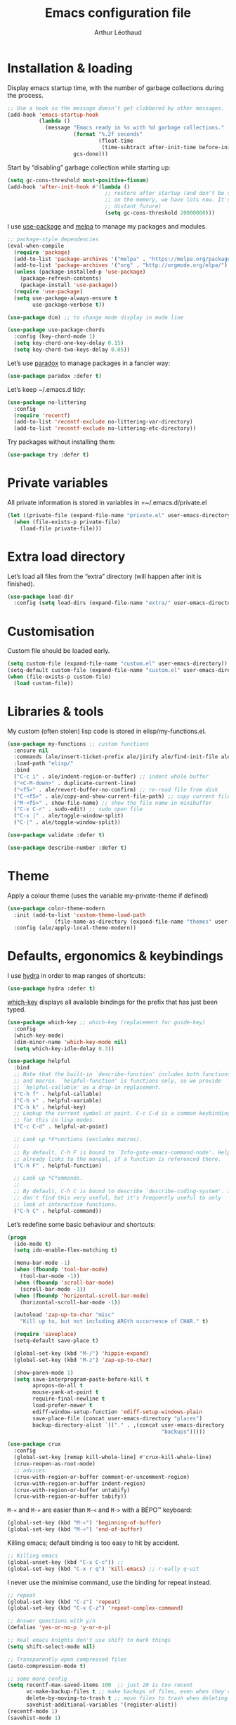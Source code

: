 #+TITLE: Emacs configuration file
#+AUTHOR: Arthur Léothaud
#+EMAIL: arthur@leothaud.eu

#+STARTUP: showall

#+EXPORT_SELECT_TAGS: export
#+EXPORT_EXCLUDE_TAGS: noexport

#+LANGUAGE: en

#+LINK_HOME: http://leothaud.eu
#+HTML_HEAD: <link rel=stylesheet type=text/css href=org.css />

* Installation & loading

  Display emacs startup time, with the number of garbage collections during the process.
  #+BEGIN_SRC emacs-lisp
    ;; Use a hook so the message doesn't get clobbered by other messages.
    (add-hook 'emacs-startup-hook
              (lambda ()
                (message "Emacs ready in %s with %d garbage collections."
                         (format "%.2f seconds"
                                 (float-time
                                  (time-subtract after-init-time before-init-time)))
                         gcs-done)))
  #+END_SRC

  Start by “disabling” garbage collection while starting up:
  #+BEGIN_SRC emacs-lisp
    (setq gc-cons-threshold most-positive-fixnum)
    (add-hook 'after-init-hook #'(lambda ()
                                   ;; restore after startup (and don't be so stingy
                                   ;; on the memory, we have lots now. It's the
                                   ;; distant future)
                                   (setq gc-cons-threshold 20000000)))
  #+END_SRC

  I use [[https://github.com/jwiegley/use-package][use-package]] and [[https://melpa.org/][melpa]] to manage my packages and modules.
  #+BEGIN_SRC emacs-lisp
    ;; package-style dependencies
    (eval-when-compile
      (require 'package)
      (add-to-list 'package-archives '("melpa" . "https://melpa.org/packages/") t)
      (add-to-list 'package-archives '("org" . "http://orgmode.org/elpa/") t)
      (unless (package-installed-p 'use-package)
        (package-refresh-contents)
        (package-install 'use-package))
      (require 'use-package)
      (setq use-package-always-ensure t
            use-package-verbose t))

    (use-package dim) ;; to change mode display in mode line

    (use-package use-package-chords
      :config (key-chord-mode 1)
      (setq key-chord-one-key-delay 0.15)
      (setq key-chord-two-keys-delay 0.05))
  #+END_SRC

  Let’s use [[https://github.com/Malabarba/paradox][paradox]] to manage packages in a fancier way:
  #+BEGIN_SRC emacs-lisp
    (use-package paradox :defer t)
  #+END_SRC

  Let’s keep ~/.emacs.d tidy:
  #+BEGIN_SRC emacs-lisp
    (use-package no-littering
      :config
      (require 'recentf)
      (add-to-list 'recentf-exclude no-littering-var-directory)
      (add-to-list 'recentf-exclude no-littering-etc-directory))
  #+END_SRC

  Try packages without installing them:
  #+BEGIN_SRC emacs-lisp
    (use-package try :defer t)
  #+END_SRC

* Private variables
  All private information is stored in variables in =~/.emacs.d/private.el
  #+BEGIN_SRC emacs-lisp
    (let ((private-file (expand-file-name "private.el" user-emacs-directory)))
      (when (file-exists-p private-file)
        (load-file private-file)))
  #+END_SRC

* Extra load directory
  Let’s load all files from the “extra” directory (will happen after init is finished).
  #+BEGIN_SRC emacs-lisp
    (use-package load-dir
      :config (setq load-dirs (expand-file-name "extra/" user-emacs-directory)))
  #+END_SRC

* Customisation
  Custom file should be loaded early.
  #+BEGIN_SRC emacs-lisp
    (setq custom-file (expand-file-name "custom.el" user-emacs-directory))
    (setq-default custom-file (expand-file-name "custom.el" user-emacs-directory))
    (when (file-exists-p custom-file)
      (load custom-file))
  #+END_SRC

* Libraries & tools
  My custom (often stolen) lisp code is stored in elisp/my-functions.el.
  #+BEGIN_SRC emacs-lisp
    (use-package my-functions ;; custom functions
      :ensure nil
      :commands (ale/insert-ticket-prefix ale/jirify ale/find-init-file ale/open-project ale/apply-local-theme-modern)
      :load-path "elisp/"
      :bind
      ("C-c i" . ale/indent-region-or-buffer) ;; indent whole buffer
      ("<C-M-down>" . duplicate-current-line)
      ("<f5>" . ale/revert-buffer-no-confirm) ;; re-read file from disk
      ("C-<f5>" . ale/copy-and-show-current-file-path) ;; copy current file path
      ("M-<f5>" . show-file-name) ;; show the file name in minibuffer
      ("C-x C-r" . sudo-edit) ;; sudo open file
      ("C-x |" . ale/toggle-window-split)
      ("C-|" . ale/toggle-window-split))

    (use-package validate :defer t)

    (use-package describe-number :defer t)
  #+END_SRC

* Theme
  Apply a colour theme (uses the variable my-private-theme if defined)
  #+BEGIN_SRC emacs-lisp
    (use-package color-theme-modern
      :init (add-to-list 'custom-theme-load-path
                   (file-name-as-directory (expand-file-name "themes" user-emacs-directory)))
      :config (ale/apply-local-theme-modern))
  #+END_SRC

* Defaults, ergonomics & keybindings
  I use [[https://github.com/abo-abo/hydra][hydra]] in order to map ranges of shortcuts:
  #+BEGIN_SRC emacs-lisp
    (use-package hydra :defer t)
  #+END_SRC

  [[https://github.com/justbur/emacs-which-key][which-key]] displays all available bindings for the prefix that has just been typed.
  #+BEGIN_SRC emacs-lisp
    (use-package which-key ;; which-key (replacement for guide-key)
      :config
      (which-key-mode)
      (dim-minor-name 'which-key-mode nil)
      (setq which-key-idle-delay 0.3))
  #+END_SRC

  #+BEGIN_SRC emacs-lisp
    (use-package helpful
      :bind
      ;; Note that the built-in `describe-function' includes both functions
      ;; and macros. `helpful-function' is functions only, so we provide
      ;; `helpful-callable' as a drop-in replacement.
      ("C-h f" . helpful-callable)
      ("C-h v" . helpful-variable)
      ("C-h k" . helpful-key)
      ;; Lookup the current symbol at point. C-c C-d is a common keybinding
      ;; for this in lisp modes.
      ("C-c C-d" . helpful-at-point)

      ;; Look up *F*unctions (excludes macros).
      ;;
      ;; By default, C-h F is bound to `Info-goto-emacs-command-node'. Helpful
      ;; already links to the manual, if a function is referenced there.
      ("C-h F" . helpful-function)

      ;; Look up *C*ommands.
      ;;
      ;; By default, C-h C is bound to describe `describe-coding-system'. I
      ;; don't find this very useful, but it's frequently useful to only
      ;; look at interactive functions.
      ("C-h C" . helpful-command))
  #+END_SRC

  Let’s redefine some basic behaviour and shortcuts:
  #+BEGIN_SRC emacs-lisp
    (progn
      (ido-mode t)
      (setq ido-enable-flex-matching t)

      (menu-bar-mode -1)
      (when (fboundp 'tool-bar-mode)
        (tool-bar-mode -1))
      (when (fboundp 'scroll-bar-mode)
        (scroll-bar-mode -1))
      (when (fboundp 'horizontal-scroll-bar-mode)
        (horizontal-scroll-bar-mode -1))

      (autoload 'zap-up-to-char "misc"
        "Kill up to, but not including ARGth occurrence of CHAR." t)

      (require 'saveplace)
      (setq-default save-place t)

      (global-set-key (kbd "M-/") 'hippie-expand)
      (global-set-key (kbd "M-z") 'zap-up-to-char)

      (show-paren-mode 1)
      (setq save-interprogram-paste-before-kill t
            apropos-do-all t
            mouse-yank-at-point t
            require-final-newline t
            load-prefer-newer t
            ediff-window-setup-function 'ediff-setup-windows-plain
            save-place-file (concat user-emacs-directory "places")
            backup-directory-alist `(("." . ,(concat user-emacs-directory
                                                     "backups")))))
  #+END_SRC

  #+BEGIN_SRC emacs-lisp
    (use-package crux
      :config
      (global-set-key [remap kill-whole-line] #'crux-kill-whole-line)
      (crux-reopen-as-root-mode)
      ;; advices
      (crux-with-region-or-buffer comment-or-uncomment-region)
      (crux-with-region-or-buffer indent-region)
      (crux-with-region-or-buffer untabify)
      (crux-with-region-or-buffer tabify))
  #+END_SRC

  ~M-«~ and ~M-»~ are easier than ~M-<~ and ~M->~ with a BÉPO™ keyboard:
  #+BEGIN_SRC emacs-lisp
    (global-set-key (kbd "M-«") 'beginning-of-buffer)
    (global-set-key (kbd "M-»") 'end-of-buffer)
  #+END_SRC

  Killing emacs; default binding is too easy to hit by accident.
  #+BEGIN_SRC emacs-lisp
    ;; Killing emacs
    (global-unset-key (kbd "C-x C-c")) ;;
    (global-set-key (kbd "C-x r q") 'kill-emacs) ;; r·eally q·uit
  #+END_SRC

  I never use the minimise command, use the binding for repeat instead.
  #+BEGIN_SRC emacs-lisp
    ;; repeat
    (global-set-key (kbd "C-z") 'repeat)
    (global-set-key (kbd "C-x C-z") 'repeat-complex-command)

    ;; Answer questions with y/n
    (defalias 'yes-or-no-p 'y-or-n-p)

    ;; Real emacs knights don't use shift to mark things
    (setq shift-select-mode nil)

    ;; Transparently open compressed files
    (auto-compression-mode t)

    ;; some more config
    (setq recentf-max-saved-items 100  ;; just 20 is too recent
          vc-make-backup-files t ;; make backups of files, even when they're in version control
          delete-by-moving-to-trash t ;; move files to trash when deleting
          savehist-additional-variables '(register-alist))
    (recentf-mode 1)
    (savehist-mode 1)


    ;; UTF-8 everywhere
    (prefer-coding-system       'utf-8)
    (set-default-coding-systems 'utf-8)
    (set-terminal-coding-system 'utf-8)
    (set-keyboard-coding-system 'utf-8)
    (setq default-buffer-file-coding-system 'utf-8)

    ;; Lines should be 80 characters wide, not 70
    (setq-default fill-column 80)

    ;; fill or unfill paragraph (M-q as a toggle)
    (defun endless/fill-or-unfill ()
      "Like `fill-paragraph', but unfill if used twice."
      (interactive)
      (let ((fill-column
             (if (eq last-command 'endless/fill-or-unfill)
                 (progn (setq this-command nil)
                        (point-max))
               fill-column)))
        (call-interactively #'fill-paragraph)))
    (global-set-key [remap fill-paragraph]
                    #'endless/fill-or-unfill)

    (setq global-mark-ring-max 128
          mark-ring-max 128
          kill-ring-max 128)

    ;; use count-words instead of count-words-region as it works on buffer
    ;; if no region is selected
    (global-set-key (kbd "M-=") 'count-words)

    ;; enable commands disabled by default
    (put 'downcase-region 'disabled nil)
    (put 'upcase-region 'disabled nil)
    (put 'narrow-to-region 'disabled nil)
    (put 'narrow-to-page 'disabled nil)
    (put 'set-goal-column 'disabled nil)
    (put 'scroll-left 'disabled nil)
  #+END_SRC

  Vim’s “dot” is a cool macro-like feature. I want that.
  #+BEGIN_SRC emacs-lisp
    (use-package dot-mode
      :chords (".." . dot-mode-execute)
      :config
      (dim-minor-name 'dot-mode nil)
      ;; default bindings I already use
      (unbind-key "C-." dot-mode-map)
      (unbind-key "C-c ." dot-mode-map)
      (global-dot-mode))
  #+END_SRC

  I use [[https://github.com/chrisdone/god-mode][god-mode]] to implement a pseudo-modal behaviour. The cursor becomes red when in god-mode to make it more visible.
  #+BEGIN_SRC emacs-lisp
    (use-package god-mode
      :init (setq god-local-mode nil)
      :bind
      (("C-c g" . toggle-god-mode)
       :map god-local-mode-map
       ("i" . toggle-god-mode)
       ("z" . repeat)
       ("." . repeat))
      :chords ("ii" . toggle-god-mode)
      :config
      (dim-minor-name 'god-local-mode (concat " " (icons-in-terminal 'linea_weather_cloud_lightning :weight "bold" :foreground "red")))
      (defun toggle-god-mode ()
        (interactive)
        (progn
          (god-mode-all)
          (my-update-cursor)))
      (setq god-mode-colors nil)
      (defun my-update-cursor ()
        "change cursor colour if god-mode is activated/deactivated effectively."
        (cond
         ((and god-local-mode (not god-mode-colors))
          (progn
            (set-cursor-color "red")
            (setq god-mode-colors t)))
         ((not god-local-mode)
          (progn
            (set-cursor-color "yellow")
            (setq god-mode-colors nil)))))

      (defadvice select-window (after update-cursor-color activate)
        (my-update-cursor))
      (add-to-list 'god-exempt-major-modes 'helm-major-mode)
      (add-to-list 'god-exempt-major-modes 'browse-kill-ring-mode)
      (add-to-list 'god-exempt-major-modes 'ibuffer-mode))
  #+END_SRC

* Appearance
** Decorations
*** Zoom
    I use [[https://github.com/purcell/default-text-scale][default-text-scale]] to zoom in and out the whole emacs frame.
    #+BEGIN_SRC emacs-lisp
      (use-package default-text-scale
        :bind
        ("C-+" . default-text-scale-increase)
        ("C-=" . default-text-scale-decrease))
    #+END_SRC

*** Highlight feedback
    Let’s have a visual feedback when performing cut/copy/paste operations.
    #+BEGIN_SRC emacs-lisp
      (use-package volatile-highlights
        :defer t
        :config (dim-minor-name 'volatile-highlights-mode nil))

      (use-package idle-highlight-mode :defer t)
    #+END_SRC

    Highlight current line in list buffers:
    #+BEGIN_SRC emacs-lisp
      (use-package highlight-line
        :ensure nil
        :config
        (global-hl-line-mode -1) ;; don’t highlight current line
        (highlight-line-mode 1) ;; except in “list” modes
        :load-path "elisp/")

      (use-package fancy-narrow
        :config
        (dim-minor-name 'fancy-narrow-mode nil)
        (fancy-narrow-mode t))

      (use-package highlight-indent-guides
        :config (setq highlight-indent-guides-method 'character)
        :hook (prog-mode . highlight-indent-guides-mode))
    #+END_SRC

*** More
    Let’s have an indicator in the mode-line for search results:
    #+BEGIN_SRC emacs-lisp
      (use-package anzu
        :config
        (dim-minor-name 'anzu-mode nil)
        (global-anzu-mode t)
        (setq-default anzu-cons-mode-line-p t))
    #+END_SRC

    More visual customisation…

*** Icons in terminal:
    #+BEGIN_SRC emacs-lisp
      (use-package font-lock+
        :ensure nil
        :load-path "elisp/")

      (use-package icons-in-terminal
        :ensure nil
        :load-path "~/.local/share/icons-in-terminal/")
      ;; (insert (icons-in-terminal 'oct_flame)) ; C-h f icons-in-terminal[RET] for more info
    #+END_SRC

    #+BEGIN_SRC emacs-lisp
      ;; colors, appearance
      (use-package iso-transl ;; some environments don’t handle dead keys
        :ensure nil)

      (global-font-lock-mode t) ;; enable syntax highlighting
      (blink-cursor-mode -1) ;; no blinking cursor
      (fringe-mode 0) ;; remove fringes on the sides

      ;; don’t display linum except while goto-line
      (global-set-key [remap goto-line] 'goto-line-with-feedback)

      (setq-default transient-mark-mode t ;; Show active region
                    truncate-lines t ;; Don't soft-break lines for me, please
                    truncate-string-ellipsis "…")

      (setq font-lock-maximum-decoration t ;; all possible colours
            inhibit-startup-screen t ;; No splash screen
            echo-keystrokes 0.1 ;; Show keystrokes in progress
            initial-scratch-message nil ;; No *scratch* message
            visible-bell nil ;; No flashing!
            line-number-mode t ;; Always display line and column numbers
            column-number-mode t)

    #+END_SRC

** Colours
   Colour parentheses according to nesting level:
   #+BEGIN_SRC emacs-lisp
     (use-package rainbow-delimiters
       :hook (prog-mode . rainbow-delimiters-mode))
   #+END_SRC

   In some specific modes, I like to have the syntax highlighting replaced by a colouring according to nesting level.
   #+BEGIN_SRC emacs-lisp
     (use-package rainbow-blocks
       :commands rainbow-blocks-mode)
   #+END_SRC

   When coding, colour codes and names should be displayed in this colour.
   #+BEGIN_SRC emacs-lisp
     (use-package rainbow-mode
       :config (dim-minor-name 'rainbow-mode nil)
       :hook (prog-mode . rainbow-mode))
   #+END_SRC
   Note: If I ever need to work seriously with colours: [[https://github.com/emacsfodder/kurecolor][kurecolor]]

* Dired
  #+BEGIN_SRC emacs-lisp
    (use-package dired
      :ensure nil
      :bind ("C-x C-j". dired-jump)
      :config
      (unbind-key "M-b" dired-mode-map)
      (put 'dired-find-alternate-file 'disabled nil)
      (setq dired-dwim-target t
            ;; dired human readable size format
            dired-listing-switches "-AlhF"
            auto-revert-verbose nil
            ;; always delete and copy recursively
            dired-recursive-deletes 'always
            dired-recursive-copies 'always))

    (use-package dired-narrow
      :bind (:map dired-mode-map ("/" . dired-narrow)))

    (use-package find-dired
      :config (setq find-ls-option '("-print0 | xargs -0 ls -ld" . "-ld")))

    (use-package dired-collapse
      :hook (dired-mode . (lambda () (dired-collapse-mode t))))

    (use-package dired-subtree
      :bind (:map dired-mode-map
                  ("U" . dired-subtree-up)
                  ("e" . dired-subtree-narrow)
                  ("i" . dired-subtree-toggle)
                  ("«" . dired-subtree-beginning)
                  ("»" . dired-subtree-end)))
  #+END_SRC

  Standard isearch by default:
  #+BEGIN_SRC emacs-lisp
    (use-package isearch
      :ensure nil
      :config
      (dim-minor-name 'isearch-mode (concat " " (icons-in-terminal 'linea_basic_magnifier :foreground "pink" :height 1.4))))

    (use-package isearch-dabbrev
      :bind (:map isearch-mode-map
                  ("<tab>" . isearch-dabbrev-expand)
                  ("M-/" . isearch-dabbrev-expand)))

    (use-package smartscan
      :bind
      ("M-n". smartscan-symbol-go-forward) ;; find next occurence of word at point
      ("M-p". smartscan-symbol-go-backward) ;; find previous occurence of word at point
      ("M-'". smartscan-symbol-replace)) ;; replace all occurences of word at point
  #+END_SRC

* Regular expressions
  #+BEGIN_SRC emacs-lisp
    ;; regexp-builder
    (use-package re-builder
      :defer t
      :config (setq reb-re-syntax 'string)) ;; syntax used in the re-buidler

    (use-package visual-regexp-steroids
      :bind
      (("M-s r" . vr/replace)
       ("M-s q" . vr/query-replace)
       ("C-M-%" . vr/query-replace)
       ;; if you use multiple-cursors, this is for you:
       ("M-s m" . vr/mc-mark)
       ;; to use visual-regexp-steroids's isearch instead of the built-in regexp isearch, also include the following lines:
       ("C-r" . isearch-backward)
       ("C-s" . isearch-forward)
       ("C-M-r" . vr/isearch-backward)
       ("C-M-s" . vr/isearch-forward))
      :config (require 'visual-regexp)) ;; TODO check if really necessary
  #+END_SRC
  Note: there seems to be a [[http://cpansearch.perl.org/src/YEWENBIN/Emacs-PDE-0.2.16/lisp/re-builder-x.el][re-builder supporting perl syntax]].

* Navigation
  I use [[https://github.com/abo-abo/ace-window][ace-window]] to quickly switch windows…
  #+BEGIN_SRC emacs-lisp
    (use-package ace-window
      :bind ("M-o" . ace-window))
  #+END_SRC

  … and avy to directly jump to a char.
  #+BEGIN_SRC emacs-lisp
    (use-package avy
      :chords ("àà" . avy-goto-char-timer)
      :bind
      ("M-à" . avy-goto-word-1) ;; quickly jump to word by pressing its first letter
      ("C-à" . avy-goto-char-timer)) ;; quickly jump to any char in word
  #+END_SRC

  More navigation commands:
  #+BEGIN_SRC emacs-lisp
    (global-set-key (kbd "C-S-p") 'up-arrow)
    (global-set-key (kbd "C-S-n") 'down-arrow)

    (use-package imenu-anywhere
      :bind ("C-c ." . helm-imenu-anywhere))

    (use-package dumb-jump
      :bind (:map prog-mode-map
                  ("C-." . dumb-jump-go)
                  ("C-," . dumb-jump-back)
                  ("C-;" . dumb-jump-quick-look)))

    (use-package minimap :disabled)

    ;; Allow scrolling with mouse wheel
    (when (display-graphic-p) (progn(mouse-wheel-mode t)
                                    (mouse-avoidance-mode 'none)))

    (use-package goto-last-change
      :bind
      ("C-x C-/" . goto-last-change)
      ("C-x /" . goto-last-change)
      :config (make-command-repeatable 'goto-last-change))
  #+END_SRC

* Indentation, tabs, spaces & folding
  I just heard of editorconfig, which sounds like a sensible way of dealing with formatting issues accross multiple IDEs/Projects/developers
  #+BEGIN_SRC emacs-lisp
    (use-package editorconfig :defer t)
  #+END_SRC

  #+BEGIN_SRC emacs-lisp
    (global-set-key (kbd "C-c w") 'delete-trailing-whitespace)

    (use-package aggressive-indent
      :hook (prog-mode . aggressive-indent-mode)
      :config (dim-minor-name 'aggressive-indent-mode (concat " " (icons-in-terminal 'linea_arrows_move_right))))

    ;;Indentation
    (setq-default tab-width 2
                  c-auto-newline t
                  c-basic-offset 2
                  c-block-comment-prefix ""
                  c-default-style "k&r"
                  indent-tabs-mode nil ;; <tab> inserts spaces, not tabs and spaces
                  sentence-end-double-space nil) ;; Sentences end with a single space

    ;; use tab to auto-comlete if indentation is right
    (setq tab-always-indent 'complete)

    (use-package shrink-whitespace
      :bind ("C-x C-o" . shrink-whitespace))

    (global-set-key (kbd "C-%") 'ale/toggle-selective-display)
  #+END_SRC

*** Folding
    I use origami for code folding:
    #+BEGIN_SRC emacs-lisp
      (use-package origami
        :bind (:map origami-mode-map
                    ("C-x x" . origami-toggle-all-nodes)
                    ("C-x y" . origami-show-only-node)
                    ("C-<tab>" . origami-recursively-toggle-node))
        :hook (prog-mode . origami-mode))
    #+END_SRC
    I also use “selective display” as a more generic folding method.


    #+BEGIN_SRC emacs-lisp
      (use-package vimish-fold
        :bind
        (:map vimish-fold-folded-keymap ("<tab>" . vimish-fold-unfold)
              :map vimish-fold-unfolded-keymap ("<tab>" . vimish-fold-refold))
        :config
        (setq-default vimish-fold-dir (expand-file-name ".vimish-fold/" user-emacs-directory))
        (vimish-fold-global-mode 1)
        (setq-default vimish-fold-header-width 79))

      (defhydra hydra-fold (:color pink)
        ("q" nil "quit" :column "Fold")
        ("f" vimish-fold "fold" :column "Do")
        ("k" vimish-fold-delete "kill")
        ("K" vimish-fold-delete-all "kill all")
        ("p" vimish-fold-previous-fold "previous" :column "Jump")
        ("n" vimish-fold-next-fold "next")
        ("<tab>" vimish-fold-toggle "current" :column "Toggle")
        ("a" vimish-fold-toggle-all "all"))
      (global-set-key (kbd "C-c <tab>") 'hydra-fold/body)
    #+END_SRC

* Completion & help
** Completion
   #+BEGIN_SRC emacs-lisp
     (use-package company
       :defer t
       :config
       (dim-minor-name 'company-mode nil)
       (dim-minor-name 'abbrev-mode " @")
       (global-company-mode) ;; enable company in all buffers
       (setq company-tooltip-limit 30
             company-show-numbers t
             company-dabbrev-downcase nil
             company-show-numbers t))

     (use-package browse-kill-ring
       :config
       (browse-kill-ring-default-keybindings)
       (setq browse-kill-ring-quit-action 'save-and-restore))

     ;; case-insensitive policy
     (setq completion-ignore-case t
           pcomplete-ignore-case t
           read-file-name-completion-ignore-case t
           read-buffer-completion-ignore-case t)
   #+END_SRC

** Undo
   #+BEGIN_SRC emacs-lisp
     (use-package undo-tree ;; powerfull undo/redo mode
       :bind (("C-M-/" . undo-tree-redo)
              ("C-c u" . hydra-undo-tree/undo-tree-undo))
       :config
       (dim-minor-name 'undo-tree-mode " ⇞")
       (global-undo-tree-mode)
       (setq undo-tree-visualizer-timestamps t
             undo-tree-visualizer-diff t
             undo-outer-limit 3000000)
       (defhydra hydra-undo-tree (:color teal)
         ;;
         ("u" undo-tree-visualize "visualize" :column "Undo")
         ("q" nil "quit")
         ;; navigate
         ("p" undo-tree-undo "undo" :color red :column "Navigate")
         ("n" undo-tree-redo "redo" :color red)
         ;; manage
         ("s" undo-tree-save-history "save" :column "Manage")
         ("l" undo-tree-load-history "load")))

   #+END_SRC

** Ivy, counsel, swiper
   Once in a while, I try to use {ivy|counsel|swiper} (only to go back to helm ^^).
   #+BEGIN_SRC emacs-lisp
     (use-package ivy
       :disabled
       :config
       (dim-minor-name 'ivy-mode nil)
       (ivy-mode nil)
       ;; add ‘recentf-mode’ and bookmarks to ‘ivy-switch-buffer’.
       (setq ivy-use-virtual-buffers t)
       ;; number of result lines to display
       (setq ivy-height 30)
       ;; does not count candidates
       (setq ivy-count-format "%d/%d ")
       ;; no regexp by default
       (setq ivy-initial-inputs-alist nil)
       ;; configure regexp engine.
       (setq ivy-re-builders-alist
             ;; allow input not in order
             '((t . ivy--regex-ignore-order))))

     (use-package counsel
       :disabled
       :bind ("M-s s" . counsel-grep-or-swiper))
   #+END_SRC

** Helm
*** Helm package
    #+BEGIN_SRC emacs-lisp
      (use-package helm
        :chords
        ("bf" . helm-for-files) ;; snappy helm instance
        ("éè" . my-do-ag-project-root-or-dir) ;; grep in current project or dir
        ("«»" . hydra-helm-config/body) ;; all (useful) helm commands in one hydra
        :bind
        (("M-x" . helm-M-x) ;; superior to M-x
         ("C-x M-x" . execute-extended-command)
         ("C-c h" . hydra-helm-config/body)
         ("C-h a" . helm-apropos)
         :map helm-map
         ("M-«" . helm-beginning-of-buffer)
         ("M-»" . helm-end-of-buffer)
         :map shell-mode-map
         ("C-c C-l" . helm-comint-input-ring)
         :map minibuffer-local-map
         ("C-c C-l" . helm-minibuffer-history))
        :config
        (require 'helm-config)
        (dim-minor-name 'helm-mode nil)
        (helm-mode 0) ;; only on demand
        (helm-autoresize-mode t)
        (semantic-mode 1) ;; useful for imenu-like navigation
        (setq helm-M-x-fuzzy-match t
              helm-locate-command "locate %s -e -A --regex %s -d ~/var/mlocate.db:/var/lib/mlocate/mlocate.db"
              helm-adaptive-mode t
              helm-ag-base-command "ag --nocolor --nogroup --smart-case"
              helm-ag-insert-at-point 'symbol
              helm-buffer-max-length nil
              helm-buffers-fuzzy-matching t
              helm-candidate-number-limit 300
              helm-echo-input-in-header-line nil
              helm-ff-file-name-history-use-recentf t
              helm-ff-skip-boring-files t
              helm-net-prefer-curl t
              helm-recentf-fuzzy-match t
              helm-split-window-default-side 'right
              helm-for-files-preferred-list '(helm-source-buffers-list
                                              helm-source-bookmarks
                                              helm-source-recentf
                                              helm-source-files-in-current-dir
                                              helm-source-file-cache
                                              ;; helm-source-file-name-history
                                              helm-source-locate
                                              helm-source-find-files))
        (defhydra hydra-helm-config(:color teal)
          ;;
          ("r"     helm-resume "resume" :column "Helm")
          ("q"     nil "quit")
          ;; find files & buffers
          ("l"     helm-locate "locate" :column "Find")
          ("/"     helm-find "find")
          ("F"     helm-find-files "files")
          ("f"     helm-for-files "all files") ;; like helm-multi-files but always run locate
          ("m"     helm-mini "mini")
          ("p"     helm-projectile "projectile")
          ;; search
          ("R"     helm-regexp "regexp" :column "Search")
          ("o"     helm-occur "occur")
          ("a"     helm-do-grep-ag "ag grep")
          ;; navigate
          ("e"     helm-etags-select "etags" :column "Navigate")
          ("i"     helm-semantic-or-imenu "imenu")
          ("I"     helm-imenu-in-all-buffers "imenu all")
          ("."     helm-imenu-anywhere "imenu any")
          ("b"     helm-filtered-bookmarks "bookmark")
          ("'"     helm-register "register")
          ("y"     helm-show-kill-ring "kill-ring")
          ("<SPC>" helm-all-mark-rings "all mark rings")
          ;; completion
          ("<tab>" helm-lisp-completion-at-point "lisp" :column "Complete")
          ("$"     helm-lines "lines")
          ("g"     helm-google-suggest "google")
          ("s"     helm-surfraw "surfraw")
          ("w"     helm-wikipedia-suggest "wikipedia")
          ;; documentation & help
          ("h b"   helm-descbinds "bindings" :column "Doc & Help")
          ("h e"   helm-eval-expression-with-eldoc "eldoc")
          ("h i"   helm-info-at-point "info")
          ("h r"   helm-info-emacs "emacs")
          ("h g"   helm-info-gnus "gnus")
          ("h h"   helm-documentation "doc")
          ("h a"   helm-apropos "a propos")
          ("h m"   helm-man-woman "woman")
          ("-"     helm-dash-at-point "dash")
          ;; other
          ("t"     helm-top "top" :column "Other")
          ("P"     helm-list-emacs-process "process")
          ("c"     helm-colors "colours")
          ("8"     helm-ucs "ucs")
          (","     helm-calcul-expression "calcul")
          ("k"     helm-list-elisp-packages "packages")
          ("X"     helm-select-xfont "xfont")
          ("x"     helm-run-external-command "run external"))
        (defun my-do-ag-project-root-or-dir ()
          "call helm-do-ag-project-root if in project, helm-do-ag otherwise"
          (interactive)
          (require 'helm-ag)
          (let ((rootdir (helm-ag--project-root)))
            (unless rootdir (helm-do-ag default-directory))
            (helm-do-ag rootdir))))
    #+END_SRC
*** More tools with Helm
    #+BEGIN_SRC emacs-lisp
      (use-package helm-descbinds
        :bind ("C-h b" . helm-descbinds))
    #+END_SRC

    Documentation with helm
    #+BEGIN_SRC emacs-lisp
      (use-package helm-dash
        :defer t
        :config
        (setq helm-dash-browser-func 'eww)
        (add-hook 'clojure-mode-hook #'(lambda () (setq-local helm-dash-docsets '("Clojure"))))
        (add-hook 'java-mode-hook #'(lambda () (setq-local helm-dash-docsets '("Java"))))
        (add-hook 'js-mode-hook #'(lambda () (setq-local helm-dash-docsets '("Javascript"))))
        (add-hook 'rust-mode-hook #'(lambda () (setq-local helm-dash-docsets '("Rust")))))

    #+END_SRC

*** Searching with Helm
    #+BEGIN_SRC emacs-lisp
      (use-package ace-jump-helm-line
        :bind (:map helm-map ("M-à" . ace-jump-helm-line)))

      (use-package wgrep
        :bind (:map grep-mode-map
                    ("C-x C-q" . wgrep-change-to-wgrep-mode)
                    ("C-c C-c" . wgrep-finish-edit)))

      (use-package helm-ag
        :bind (:map helm-ag-mode-map
                    ("p" . previous-line)
                    ("n" . next-line)
                    ("C-x C-q" . wgrep-change-to-wgrep-mode)
                    ("C-c C-c" . wgrep-finish-edit)))

      (use-package helm-swoop
        :bind
        ("C-S-s" . helm-swoop)
        (:map isearch-mode-map
              ;; When doing isearch, hand the word over to helm-swoop
              ("M-i" . helm-swoop-from-isearch))
        (:map helm-swoop-map
              ;; From helm-swoop to helm-multi-swoop-all
              ("M-i" . helm-multi-swoop-all-from-helm-swoop)
              ;; Instead of helm-multi-swoop-all, you can also use helm-multi-swoop-current-mode
              ("M-m" . helm-multi-swoop-current-mode-from-helm-swoop)
              ;; Move up and down like isearch
              ("C-r" . helm-previous-line)
              ("C-s" . helm-next-line)
              ("C-r" . helm-previous-line)
              ("C-s" . helm-next-line))
        :config
        ;; Save buffer when helm-multi-swoop-edit complete
        (setq helm-multi-swoop-edit-save t

              ;; If this value is t, split window inside the current window
              helm-swoop-split-with-multiple-windows nil

              ;; Split direcion. 'split-window-vertically or 'split-window-horizontally
              helm-swoop-split-direction 'split-window-horizontally

              ;; If nil, you can slightly boost invoke speed in exchange for text color
              helm-swoop-speed-or-color t

              ;; ;; Go to the opposite side of line from the end or beginning of line
              helm-swoop-move-to-line-cycle nil

              ;; Optional face for line numbers
              ;; Face name is `helm-swoop-line-number-face`
              helm-swoop-use-line-number-face t

              ;; If you prefer fuzzy matching
              helm-swoop-use-fuzzy-match nil))


      (use-package helm-git-grep
        :after helm)

      (use-package helm-lines
        :commands (helm-lines))
    #+END_SRC

** Snippets
   #+BEGIN_SRC emacs-lisp
     (use-package yasnippet
       :commands yas-new-snippet yas-insert-snippet
       :chords ("yq" . yas-insert-snippet)
       :bind
       ("<backtab>" . yas-ido-expand)
       ("C-h y" . yas-describe-tables)
       ("C-c y" . hydra-yasnippet/body)
       :config
       (setq yas-snippet-dirs
             `(,(concat user-emacs-directory "etc/yasnippet/snippets")
               ,(concat user-emacs-directory "elpa/yasnippet-snippets-20190202.2145/snippets")))
       (add-to-list 'yas-prompt-functions 'yas-helm-prompt)
       ;; Completing point by some yasnippet key

       (defun yas-ido-expand ()
         "Lets you select (and expand) a yasnippet key"
         (interactive)
         (let ((original-point (point)))
           (while (and
                   (not (= (point) (point-min) ))
                   (not
                    (string-match "[[:space:]\n]" (char-to-string (char-before)))))
             (backward-word 1))
           (let* ((init-word (point))
                  (word (buffer-substring init-word original-point))
                  (list (yas-active-keys)))
             (goto-char original-point)
             (let ((key (remove-if-not
                         (lambda (s) (string-match (concat "^" word) s)) list)))
               (if (= (length key) 1)
                   (setq key (pop key))
                 (setq key (ido-completing-read "key: " list nil nil word)))
               (delete-char (- init-word original-point))
               (insert key)
               (yas-expand)))))

       (defun yas-helm-prompt (prompt choices &optional display-fn)
         "Use helm to select a snippet. Put this into `yas-prompt-functions.'"
         (interactive)
         (setq display-fn (or display-fn 'identity))
         (if (require 'helm-config)
             (let (tmpsource cands result rmap)
               (setq cands (mapcar (lambda (x) (funcall display-fn x)) choices))
               (setq rmap (mapcar (lambda (x) (cons (funcall display-fn x) x)) choices))
               (setq tmpsource
                     (list
                      (cons 'name prompt)
                      (cons 'candidates cands)
                      '(action . (("Expand" . (lambda (selection) selection))))
                      ))
               (setq result (helm-other-buffer '(tmpsource) "*helm-select-yasnippet"))
               (if (null result)
                   (signal 'quit "user quit!")
                 (cdr (assoc result rmap))))
           nil))

       (defhydra hydra-yasnippet(:color teal)
         ("t" yas-describe-tables "tables" :column "Snippet")
         ("q" nil "quit")
         ("e" yas-ido-expand "ido expand" :column "Insert")
         ("i" yas-insert-snippet "insert")
         ("n" yas-new-snippet "create" :column "Create")
         )
       (use-package yasnippet-snippets)
       (yas-reload-all)
       (yas-global-mode 1))
   #+END_SRC

*** More grepping
    #+BEGIN_SRC emacs-lisp
      (use-package winnow)
    #+END_SRC
* Text manipulation
** Region
   #+BEGIN_SRC emacs-lisp
    (use-package expand-region
      :bind ("C-c e" . er/expand-region))
   #+END_SRC

   #+BEGIN_SRC emacs-lisp
    (use-package region-bindings-mode
      :config (region-bindings-mode-enable))
   #+END_SRC

** Point movements
   #+BEGIN_SRC emacs-lisp
     (use-package move-text
       :config (move-text-default-bindings)) ;; M-up / M-down to move line or region

     (use-package zop-to-char
       :bind ("C-M-z" . zop-up-to-char))

     (use-package multiple-cursors
       :demand mc-mark-more
       :bind
       (
        ;; ("M-é" . set-rectangular-region-anchor)
        :map region-bindings-mode-map
        ("a" . mc/mark-all-like-this) ;; new cursor on each occurence of current region
        ("d" . mc/mark-all-symbols-like-this-in-defun)
        ("D" . mc/mark-all-dwim)
        ("p" . mc/mark-previous-like-this) ;; new cursor on previous occurence of current region
        ("n" . mc/mark-next-like-this) ;; new cursor on next occurence of current region
        ("P" . mc/unmark-previous-like-this)
        ("N" . mc/unmark-next-like-this)
        ("é" . mc/edit-lines) ;; new cursor on each line of region
        ("(" . mc/cycle-backward)
        (")" . mc/cycle-forward)
        ("m" . mc/mark-more-like-this-extended)
        ("h" . mc-hide-unmatched-lines-mode)
        ("v" . mc/vertical-align)
        ("|" . mc/vertical-align-with-space)
        ("r" . mc/reverse-regions)
        ("s" . mc/sort-regions)
        ("#" . mc/insert-numbers) ; use num prefix to set the starting number
        ("^" . mc/edit-beginnings-of-lines)
        ("$" . mc/edit-ends-of-lines)
        ("<down>" . move-text-down)
        ("<up>" . move-text-up)))

     (use-package smart-comment
       :bind ("M-;" . smart-comment))

     ;; Remove text in active region if inserting text
     (pending-delete-mode t)

     ;; join lines below onto current line
     (global-set-key (kbd "M-j")
                     (lambda ()
                       (interactive)
                       (join-line -1)))

     ;; Allow pasting selection outside of Emacs
     (setq-default select-enable-clipboard t
                   x-select-enable-clipboard t)

     (global-set-key (kbd "M-y") 'yank-pop)
     ;; easier access to transposition commands
     (global-set-key (kbd "C-x M-h") 'transpose-paragraphs)
     (global-set-key (kbd "C-§") 'transpose-paragraphs)
     (global-set-key (kbd "C-x M-s") 'transpose-sentences)
     (global-set-key (kbd "C-x M-t") 'transpose-sexps)

     (use-package repeatable ;; TODO add repeatable commands (or replace package with easy-repeat
       :ensure nil
       :load-path "elisp/")

     (global-set-key (kbd "C-x _") 'ale/toggle-camel-snake-kebab-case)
   #+END_SRC
** Diffing
   #+BEGIN_SRC emacs-lisp
     (use-package ztree :defer t)
   #+END_SRC

* Buffer & window manipulation
** Windows
   Better access to window manipulation commands:
   #+BEGIN_SRC emacs-lisp
     (global-set-key (kbd "C-\"") 'delete-other-windows)
     (global-set-key (kbd "C-«") 'split-window-below)
     (global-set-key (kbd "C-»") 'split-window-right)
     (global-set-key (kbd "C-*") 'delete-window)
   #+END_SRC

   Revert windows on ediff exit - needs winner mode.
   #+BEGIN_SRC emacs-lisp
     (use-package winner
       :config
       (winner-mode)
       (add-hook 'ediff-after-quit-hook-internal 'winner-undo))
   #+END_SRC

** Scratch
   #+BEGIN_SRC emacs-lisp
     (use-package multi-scratch ;; scratch
       :ensure nil
       :load-path "elisp/"
       :bind
       ("C-x \"" . multi-scratch-new) ;; create new scratch buffer named “new<#>”
       ("M-\"" . multi-scratch-new) ;; create new scratch buffer named “new<#>”
       ("C-x «" . multi-scratch-prev) ;; jump to previous scratch buffer
       ("C-x »" . multi-scratch-next) ;; jump to next scratch buffer
       :config (setq multi-scratch-buffer-name "new"))

     (use-package temporary-persistent)

     (use-package persistent-scratch
       :config (persistent-scratch-setup-default))

     ;; buffer & file handling
     (global-set-key (kbd "M-é") 'previous-buffer) ;; call previous buffer
     (global-set-key (kbd "M-è") 'next-buffer) ;; call next buffer
     (global-set-key (kbd "C-x M-b") 'ibuffer) ;; call ibuffer
     (global-set-key (kbd "C-x C-b") 'electric-buffer-list) ;; electric buffer by default
     (global-set-key (kbd "C-c o") 'bury-buffer) ;; put buffer at bottom of buffer list
     (global-set-key (kbd "C-c k") 'kill-this-buffer) ;; kill buffer without confirmation
     (key-chord-define-global (kbd "+-") 'kill-this-buffer) ;; kill buffer without confirmation
   #+END_SRC

** iBuffer
   #+BEGIN_SRC emacs-lisp
     ;; (setq ibuffer-formats
     ;;       '((mark modified read-only " "
     ;;               (name 30 30 :left :elide) " "
     ;;               (size 9 -1 :right) " "
     ;;               (mode 16 16 :left :elide) " " filename-and-process)
     ;;         (mark " " (name 16 -1) " " filename)))

     (use-package ibuffer-vc
       :config
       ;; Use human readable Size column instead of original one
       (define-ibuffer-column size-h
         (:name "Size" :inline t)
         (cond
          ((> (buffer-size) 1000000) (format "%7.1fM" (/ (buffer-size) 1000000.0)))
          ((> (buffer-size) 100000) (format "%7.0fk" (/ (buffer-size) 1000.0)))
          ((> (buffer-size) 1000) (format "%7.1fk" (/ (buffer-size) 1000.0)))
          (t (format "%8d" (buffer-size)))))


       (add-hook 'ibuffer-hook
                 (lambda ()
                   (ibuffer-vc-set-filter-groups-by-vc-root)
                   (unless (eq ibuffer-sorting-mode 'alphabetic)
                     (ibuffer-do-sort-by-alphabetic))))
       (setq ibuffer-formats
             '((mark modified " " read-only " " vc-status-mini " "
                     (name 50 50 :left :elide) " "
                     (size-h 9 -1 :right) " "
                     (mode 16 16 :left :elide) " "
                     ;; (vc-status 14 14 :left) " "
                     filename-and-process))))

     ;; Change how buffer names are made unique
     (require 'uniquify)
     (setq uniquify-buffer-name-style 'post-forward
           uniquify-separator ":")

     ;; Auto refresh all buffers
     (global-auto-revert-mode 1)
     (dim-minor-name 'global-auto-revert-mode " ↺")
     (dim-minor-name 'auto-revert-mode nil)
   #+END_SRC

** Minibuffer
   #+BEGIN_SRC emacs-lisp
     ;; C-M-e to edit minibuffer in a full-size buffer
     (use-package miniedit
       :commands minibuffer-edit
       :init (miniedit-install))
   #+END_SRC

* Version control
** General
   #+BEGIN_SRC emacs-lisp
     (use-package git-timemachine :defer t)

     (use-package git-messenger
       :bind (:map git-messenger-map
                   ("d" . git-messenger:popup-diff)
                   ("s" . git-messenger:)
                   ("c" . git-messenger:copy-commit-id))
       :hook (git-messenger:popup-buffer-hook . magit-commit-mode)
       :config (setq git-messenger:show-detail t))

     (use-package gitignore-mode
       :mode ".gitignore$")

     (use-package gitconfig-mode
       :mode ".gitconfig$")

     (use-package git-gutter
       :hook (prog-mode)
       :bind
       ("M-N" . git-gutter:next-hunk)
       ("M-P" . git-gutter:previous-hunk)
       :config
       (dim-minor-name 'git-gutter-mode nil)
       (global-git-gutter-mode +1)
       (setq git-gutter:ask-p nil
             git-gutter:hide-gutter t))

     ;; always follow symbolic links for files under VC
     (use-package vc
       :defer t
       :config (setq vc-follow-symlinks t))
   #+END_SRC

** Diff
   #+BEGIN_SRC emacs-lisp
     (use-package vdiff
       :disabled
       :bind (:map vdiff-mode-map
                   ("C-c" . vdiff-mode-prefix-map))
       :init (define-key vdiff-mode-map (kbd "C-c") vdiff-mode-prefix-map)
       :config
       (setq
        ;; Whether to lock scrolling by default when starting vdiff
        vdiff-lock-scrolling t
        ;; external diff program/command to use
        vdiff-diff-program "diff"
        ;; Extra arguments to pass to diff. If this is set wrong, you may break vdiff.
        vdiff-diff-program-args ""
        ;; Commands that should be executed in other vdiff buffer to keep lines in
        ;; sync. There is no need to include commands that scroll the buffer here,
        ;; because those are handled differently.
        vdiff-mirrored-commands '(next-line
                                  previous-line
                                  beginning-of-buffer
                                  end-of-buffer)
        ;; Minimum number of lines to fold
        vdiff-fold-padding 2
        ;; Unchanged lines to leave unfolded around a fold
        vdiff-min-fold-size 4
        ;; Function that returns the string printed for a closed fold. The arguments
        ;; passed are the number of lines folded, the text on the first line, and the
        ;; width of the buffer.
        vdiff-fold-string-function 'vdiff-fold-string-default))
   #+END_SRC

** Magit
   #+BEGIN_SRC emacs-lisp
     (use-package magit
       :chords ("qg" . magit-status) ;; run git status for current buffer
       :bind (:map magit-file-mode-map ("C-x g" . hydra-git/body))
       :config
       (setq magit-last-seen-setup-instructions "1.4.0")
       (magit-define-popup-switch 'magit-log-popup ?w "date-order" "--date-order"))

     (defhydra hydra-git(:color blue)
       ;;
       ("q" nil "quit" :column "Git")
       ;; gutter
       ("n" git-gutter:next-hunk "next hunk" :color pink :column "Gutter")
       ("p" git-gutter:previous-hunk "prev hunk" :color pink)
       ("r" git-gutter:revert-hunk "revert hunk" :color pink)
       ("s" git-gutter:stage-hunk "stage hunk" :color pink)
       ("u" git-gutter-mode "gutter mode")
       ;; log
       ("b" magit-blame "blame" :column "Log")
       ("l" magit-log-buffer-file "file history")
       ("t" git-timemachine "time machine")
       ;; other
       ("." magit-status "status" :column "Other")
       ("g" git-messenger:popup-message "message")
       ("f" magit-file-popup "file popup"))
     (global-set-key (kbd "C-x g") 'hydra-git/body)

     ;; A saner ediff
     (setq ediff-diff-options "-w"
           ediff-split-window-function 'split-window-horizontally
           ediff-window-setup-function 'ediff-setup-windows-plain)

     (use-package magit-org-todos
       :after magit
       :config
       (magit-org-todos-autoinsert))
   #+END_SRC

* Project management
  I use [[https://github.com/bbatsov/helm-projectile][helm-projectile]] to manage my projects (mostly git projects).
  #+BEGIN_SRC emacs-lisp
    (use-package helm-projectile
      :defer t
      :config
      (dim-minor-name 'projectile-mode nil)
      (projectile-global-mode) ;; activate projectile-mode everywhere
      (helm-projectile-on)
      (setq projectile-completion-system 'helm
            projectile-require-project-root nil
            projectile-enable-caching t ;; enable caching for projectile-mode
            projectile-switch-project-action 'projectile-vc) ;; magit-status or svn
      (def-projectile-commander-method ?d
        "Open project root in dired."
        (projectile-dired))
      (def-projectile-commander-method ?f
        "Git fetch."
        (magit-status)
        (call-interactively #'magit-fetch-current)))
  #+END_SRC

* Date, time & calendar
** Date & time in the mode-line
   I want the date and time displayed in standard format, no M/D/Y nonsense.
   #+BEGIN_SRC emacs-lisp
     (setq display-time-day-and-date t ;; display date and time
           display-time-24hr-format t ;; 24h time format
           european-calendar-style t ;; day/month/year format for calendar
           calendar-week-start-day 1 ;; start week on Monday
           display-time-string-forms '((if (and (not display-time-format) display-time-day-and-date)
                                           (format-time-string "%H:%M, %a %d %b " now))))
     (display-time)

     (defhydra hydra-dates (:color blue :hint nil)
       "
       ^Today^     ^Date^                       ^Date & Time^
       ^─────^─────^────^───────────────────────^───────────^──────────
       _q_ quit    _s_ %(format-time-string \"%d/%m/%Y\")             _t_ %(format-time-string \"%Y/%m/%d %H:%M\")
       ^ ^         ^ ^ ^^^^^^^^^^^^^^^^^^^^^^                         _T_ %(format-time-string \"%A %d %B %Y - %H:%M\")
       ^ ^         _d_ %(format-time-string \"%F\")
       ^ ^         _D_ %(format-time-string \"%F %A\")
       ^ ^         ^ ^ ^^^^^^^^^^^^^^^^^^^^^^                         _i_ %(format-time-string \"%FT%T%z\")
       ^ ^         _l_ %(format-time-string \"%d %B %Y\")
       ^ ^         _L_ %(format-time-string \"%A %d %B %Y\")
       "
       ("q" nil)
       ;; date
       ("s" ab/date-short)
       ("d" ab/date-iso)
       ("D" ab/date-iso-with-day)
       ("l" ab/date-long)
       ("L" ab/date-long-with-day)
       ;; date + time
       ("t" ab/date-short-with-time)
       ("T" ab/date-long-with-time)
       ("i" ab/date-iso-with-time))

     (global-set-key (kbd "C-c d") 'hydra-dates/body)
   #+END_SRC

** Calendar widget
   I use [[https://github.com/kiwanami/emacs-calfw][calfw]] for a nice display of my different calendars:
   #+BEGIN_SRC emacs-lisp
    (use-package calfw
      :commands open-calendar
      :config
      (use-package calfw-gcal)
      (use-package calfw-cal)
      (use-package calfw-ical)
      (use-package calfw-org)
      (defun open-calendar ()
        (interactive)
        (cfw:open-calendar-buffer
         :contents-sources
         (list
          (cfw:ical-create-source "Google Calendar" my-private-primary-gcal-url "olive")
          (cfw:ical-create-source "Vacances" "http://dynical.com/iCal/weather.ics/?lng=fr&zone=ile-de-france|paris|75100&zone_=E" "yellow")
          (cfw:org-create-source "Green")  ; orgmode source
          ;; (cfw:cal-create-source "Orange") ; diary source
          (cfw:ical-create-source "hellfest" my-private-secondary-gcal-url "Brown")
          (cfw:ical-create-source "Moon" "http://cantonbecker.com/astronomy-calendar/astrocal.ics" "Gray")  ; ICS source1
          ))))
   #+END_SRC

* Org-mode
  #+BEGIN_SRC emacs-lisp
    (use-package org
      :bind
      (("\C-c a" . org-agenda)
       ("\C-c b" . org-iswitchb)
       :map org-mode-map
       ("\C-c l" . org-store-link)
       ("\C-c j" . ale/jirify)
       ("\C-c t" . org-begin-template))
      :chords ("gx" . org-capture)
      :config
      (require 'ob-restclient)
      (require 'org-agenda)
      ;; html export
      (setq org-export-html-style-include-scripts nil
            org-export-html-style-include-default nil)
      (setq org-export-html-style
            "<link rel=\"stylesheet\" type=\"text/css\" href=\"org.css\" />")
      (setq org-html-htmlize-output-type 'css)

      ;; active Babel languages
      (setq org-confirm-babel-evaluate nil)
      (org-babel-do-load-languages
       'org-babel-load-languages
       '((R . nil)
         (ledger . t)
         (restclient . t)
         (emacs-lisp . t)))

      ;; ORG-CAPTURE
      (setq notes-file (concat user-emacs-directory "notes.org")
            snippet-file (concat user-emacs-directory "code-snippets.txt")
            diary-file (concat my-private-remote-home-dir my-private-remote-diary-org-file)
            todo-file (concat my-private-remote-home-dir my-private-remote-todo-org-file)
            org-capture-templates
            '(
              ;; local
              ("n" "local - note" item (file+olp+datetree notes-file) "%i%?")
              ("y" "local - code snippet" plain (file snippet-file) "\n%i%?")
              ;; remote
              ("D" "remote - diary item" item (file+olp+datetree diary-file) "%i%?")
              ("T" "remote - TODO" entry (file+headline todo-file "VRAC") "* TODO %?\n\t%i")))

      ;; specific agenda files
      (add-to-list 'org-agenda-files my-private-work-diary-org-file)

      (setq org-export-coding-system 'utf-8
            org-completion-use-ido t
            org-ellipsis " ▼")

      ;; font and faces customization
      (setq org-todo-keyword-faces
            '(("INPR" . (:foreground "yellow" :weight bold))
              ("STARTED" . (:foreground "yellow" :weight bold))
              ("WAIT" . (:foreground "yellow" :weight bold))
              ("WIP" . (:foreground "yellow" :weight bold))
              ("INPROGRESS" . (:foreground "yellow" :weight bold))))

      ;; update cookies [1/2] when deleting lines
      (defun myorg-update-parent-cookie ()
        (when (equal major-mode 'org-mode)
          (save-excursion
            (ignore-errors
              (org-back-to-heading)
              (org-update-parent-todo-statistics)))))

      (defadvice org-kill-line (after fix-cookies activate)
        (myorg-update-parent-cookie))

      (defadvice kill-whole-line (after fix-cookies activate)
        (myorg-update-parent-cookie)))

    (use-package htmlize :defer t)

    (use-package swagger-to-org :defer t)
  #+END_SRC

  Use fancy bullets in org-mode:
  #+BEGIN_SRC emacs-lisp
    (use-package org-bullets
      :config (add-hook 'org-mode-hook (lambda () (org-bullets-mode 1))))
  #+END_SRC

* LaTeX
  #+BEGIN_SRC emacs-lisp
    (use-package tex
      :defer t
      :ensure auctex
      :config
      (use-package auctex-latexmk
        :config
        (auctex-latexmk-setup)
        (TeX-global-PDF-mode t)))
  #+END_SRC

* Text
  #+BEGIN_SRC emacs-lisp
    (setq default-major-mode 'text-mode) ;; text-mode by default
    (add-hook 'text-mode-hook 'visual-line-mode) ;; auto-wrapping (soft wrap) in text-mode
    (dim-minor-name 'visual-line-mode " ↩")
    (remove-hook 'text-mode-hook #'turn-on-auto-fill) ;; visual-line-mode instead of auto-fill
  #+END_SRC

* Mail
  #+BEGIN_SRC emacs-lisp
    ;; (remove-hook 'html-helper-mode-hook 'flyspell-mode) ;; auto-correct disabled by default
    (add-hook 'mail-mode-hook 'visual-line-mode) ;; wrapping in mail-mode
  #+END_SRC

  Let’s use emacs to read our mail (with mu4e) :
  #+BEGIN_SRC emacs-lisp
    (use-package mu4e
      :load-path "/usr/share/emacs/site-lisp/mu4e"
      :ensure nil
      :commands mu4e
      :config
      (setq mu4e-maildir (expand-file-name "~/Maildir")
            mu4e-drafts-folder "/[Gmail].Drafts"
            mu4e-sent-folder   "/[Gmail].Sent Mail"
            mu4e-trash-folder  "/[Gmail].Trash"

            ;; don't save message to Sent Messages, GMail/IMAP will take care of this
            mu4e-sent-messages-behavior 'delete

            ;; setup some handy shortcuts
            mu4e-maildir-shortcuts
            '(("/INBOX"             . ?i)
              ("/[Gmail].Starred"   . ?s)
              ("/[Gmail].Sent Mail" . ?t)
              ("/[Gmail].Trash"     . ?b))

            ;; allow for updating mail using 'U' in the main view:
            mu4e-get-mail-command "offlineimap"

            ;; something about ourselves
            user-mail-address my-private-mail-address
            user-full-name my-private-full-name
            ;; I don't use a signature…
            message-signature (concat "\n-- \n" my-private-full-name)))
  #+END_SRC

  I send email using smtpmail. We have to make sure the gnutls command line utils are installed; package 'gnutls-bin' in Debian/Ubuntu, 'gnutls' in Archlinux.
  #+BEGIN_SRC emacs-lisp
    (use-package smtpmail
      :ensure nil
      :defer t
      :config (setq message-send-mail-function 'smtpmail-send-it
                    starttls-use-gnutls t
                    smtpmail-starttls-credentials '((my-private-smtp-server my-private-smtp-server-port nil nil))
                    smtpmail-auth-credentials (expand-file-name my-private-auth-file)
                    smtpmail-default-smtp-server my-private-smtp-server
                    smtpmail-smtp-server my-private-smtp-server
                    smtpmail-smtp-service my-private-smtp-server-port
                    smtpmail-debug-info t))
  #+END_SRC

* Programming
** Formatting
   #+BEGIN_SRC emacs-lisp
     (use-package prog-fill
       :bind (:map prog-mode-map
                   ("M-q" . prog-fill)))

     ;; prettify-symbols
     (defconst prettify-symbols-alist
       '(("lambda"  . ?λ)
         ("!=" . ?≠)
         ("<=" . ?≤)
         (">=" . ?≥)
         ("!=" . ?≠)
         ("->" . ?→)
         ("<-" . ?←)
         ("=>" . ?⇒)
         ("..." . ?…)))
     (add-hook 'prog-mode-hook 'prettify-symbols-mode)
   #+END_SRC

** Dealing with parens
   I tried paredit, didn’t really like the “strict” thing. Hope will get used to smartparens
   #+BEGIN_SRC emacs-lisp
     (use-package smartparens
       :hook ((prog-mode markdown-mode text-mode) . turn-on-smartparens-mode)
       :init (dim-minor-name 'smartparens-mode " ()" 'smartparens)
       :commands smartparens-mode
       :config
       (require 'smartparens-config)
       (sp-local-pair 'minibuffer-inactive-mode "'" nil :actions nil)
       (defmacro def-pairs (pairs)
         `(progn
            ,@(loop for (key . val) in pairs
                    collect
                    `(defun ,(read (concat
                                    "wrap-with-"
                                    (prin1-to-string key)
                                    "s"))
                         (&optional arg)
                       (interactive "p")
                       (sp-wrap-with-pair ,val)))))
       (sp-pair "<" ">")
       (sp-pair "≤" "≥")
       (sp-pair "«" "»")
       (sp-pair "“" "”")
       (sp-pair "‘" "’")
       (def-pairs ((paren . "(")
                   (bracket . "[")
                   (brace . "{")
                   (angle . "<")
                   (angle-eq . "≤")
                   (single-quote . "'")
                   (double-quote . "\"")
                   (guillemet . "«")
                   (curly-double-quote . "“")
                   (curly-single-quote . "‘")
                   (back-quote . "`")))
       (global-set-key (kbd "M-s (") 'wrap-with-parens)
       (global-set-key (kbd "M-s [") 'wrap-with-brackets)
       (global-set-key (kbd "M-s {") 'wrap-with-braces)
       (global-set-key (kbd "M-s <") 'wrap-with-angles)
       (global-set-key (kbd "M-s ≤") 'wrap-with-angle-eqs)
       (global-set-key (kbd "M-s '") 'wrap-with-single-quotes)
       (global-set-key (kbd "M-s \"") 'wrap-with-double-quotes)
       (global-set-key (kbd "M-s «") 'wrap-with-guillemets)
       (global-set-key (kbd "M-s “") 'wrap-with-curly-double-quotes)
       (global-set-key (kbd "M-s ‘") 'wrap-with-curly-single-quotes)
       (global-set-key (kbd "M-s `") 'wrap-with-back-quotes)
       (global-set-key (kbd "M-s w") 'sp-rewrap-sexp)

       (defhydra hydra-parens(:color teal)
         ;;
         ("q" nil "quit" :column "Parens")

         ;; insert
         ("c" sp-clone-sexp "clone" :column "Insert")
         ("p" sp-split-sexp "split")

         ;; delete
         ("k" sp-kill-sexp "kill" :column "Delete")
         ("C-k" sp-kill-hybrid-sexp "kill hybrid")
         ("r" sp-raise-sexp "raise")
         ("s" sp-splice-sexp "splice")
         ("M-s" sp-splice-sexp "splice")

         ;; transpose
         ("t" sp-transpose-sexp "transpose" :column "Transpose")
         ("T" sp-transpose-hybrid-sexp "transpose hybrid")
         ("w" sp-rewrap-sexp "rewrap")

         ;; slurp
         ("a" sp-absorb-sexp "absorb" :column "Slurp")
         ("j" sp-join-sexp "join")
         ("(" sp-backward-slurp-sexp "slurp backward")
         (")" sp-slurp-hybrid-sexp "slurp hybrid")

         ;; barf
         ("e" sp-emit-sexp "emit" :column "Barf")
         ("«" sp-backward-barf-sexp "barf backward")
         ("»" sp-forward-barf-sexp "barf forward"))
       (global-set-key (kbd "M-s M-s") 'hydra-parens/body))

   #+END_SRC

** Shell
   #+BEGIN_SRC emacs-lisp
     (add-hook 'sh-mode-hook (lambda () (setq tab-width 2 sh-basic-offset 2 indent-tabs-mode t)))
     (add-hook 'sh-mode-hook 'flycheck-mode)
     ;;(autoload 'sh-mode "sh-mode" "Major mode for editing shell scripts." t)
     (add-to-list 'auto-mode-alist '(".*rc$" . sh-mode))
     (add-to-list 'auto-mode-alist '(".*bash.*$" . sh-mode))

     (use-package fish-mode
       :mode ("\\.fish$" . fish-mode)
       :hook (fish-mode . flycheck-mode)
       :config (setq tab-width 2
                     sh-basic-offset 2
                     fish-indent-offset 2
                     indent-tabs-mode t))

     ;; Normal tab completion in Eshell
     (setq eshell-cmpl-cycle-completions nil)

     ;; another C-d in shell kills shell buffer
     (defun comint-delchar-or-eof-or-kill-buffer (arg)
       (interactive "p")
       (if (null (get-buffer-process (current-buffer)))
           (kill-buffer)
         (comint-delchar-or-maybe-eof arg)))

     (add-hook 'shell-mode-hook
               (lambda ()
                 (define-key shell-mode-map
                   (kbd "C-d") 'comint-delchar-or-eof-or-kill-buffer)))

     (use-package shell-pop
       :defer t
       :config
       (setq shell-pop-shell-type (quote ("ansi-term" "*ansi-term*" (lambda nil (ansi-term shell-pop-term-shell)))))
       (setq shell-pop-term-shell "/bin/bash")
       ;; need to do this manually or not picked up by `shell-pop'
       (shell-pop--set-shell-type 'shell-pop-shell-type shell-pop-shell-type))
   #+END_SRC

** Lisp
   #+BEGIN_SRC emacs-lisp
     (use-package lisp-mode
       :ensure nil
       :config (flycheck-mode t)
       :bind (:map lisp-mode-map
                   ("C-c C-c" . eval-region)
                   ("C-c C-r" . eval-and-replace)))

     (use-package elisp-mode
       :ensure nil
       :bind (:map emacs-lisp-mode-map
                   ("C-c C-c" . eval-region)
                   ("C-c C-r" . eval-and-replace)))

     (use-package ielm
       :ensure nil
       :hook (ielm-mode . (lambda () (setq-local scroll-margin 0))))

     (use-package elisp-slime-nav
       :after emacs-lisp-mode
       :hook (emacs-lisp-mode-hook))
   #+END_SRC

* Clojure

  #+BEGIN_SRC emacs-lisp
  (use-package clojure-mode
    :disabled
    :config
    (use-package cider)
    (use-package helm-cider)

    ;; (setq cider-font-lock-dynamically nil)
    (setq cider-repl-use-pretty-printing t
          helm-cider-mode t))

  #+END_SRC

** Sql
   #+BEGIN_SRC emacs-lisp
     (use-package sql
       :ensure nil
       :hook
       (sql-mode . (lambda () (setq-local truncate-lines nil)))
       (sql-mode . (lambda () (setq-local linesize 9999)))
       (sql-interactive-mode . sqli-add-hooks)
       (sql-interactive-mode . (lambda ()
                                 (setq-local comint-output-filter-functions 'comint-truncate-buffer
                                             comint-buffer-maximum-size 5000
                                             comint-scroll-show-maximum-output t
                                             comint-input-ring-size 500)))
       :interpreter "sql"
       :mode
       ("\\.sql\\'"
        "\\.pks\\'"
        "\\.pkb\\'"
        "\\.mvw\\'"
        "\\.con\\'"
        "\\.ind\\'"
        "\\.sqs\\'"
        "\\.tab\\'"
        "\\.trg\\'"
        "\\.vw\\'"
        "\\.prc\\'"
        "\\.pk\\'"))

     ;;; sql-oracle connection without a tnsnames.ora
     ;; (description=(address_list=(address=(protocol=TCP)(host=myhost.example.com)(port=1521)))(connect_data=(SERVICE_NAME=myservicename)))
     ;; GÉO : (description=(address_list=(address=(protocol=TCP)(host=DEV-GEO-BACK)(port=1521)))(connect_data=(SID=GEODEV1)
   #+END_SRC

** Groovy
   #+BEGIN_SRC emacs-lisp
     (use-package groovy-mode :defer t)
   #+END_SRC

** Ruby
   #+BEGIN_SRC emacs-lisp
     (use-package ruby-mode
       :mode "\\.rb\\'"
       :interpreter "ruby")
   #+END_SRC

** Java
   Enable flycheck for Java:
   #+BEGIN_SRC emacs-lisp
     (use-package flycheck-java ;; flycheck minor mode for java
       :disabled
       :ensure nil
       :load-path "elisp/"
       :hook (java-mode))
   #+END_SRC
*** TODO malabar-mode (à tester)
    #+BEGIN_SRC emacs-lisp
      (use-package malabar-mode
        :disabled
        :config
        ;; JAVA (malabar-mode)
        ;; mimic the IDEish compile-on-save behaviour
        ;; (load-file "~/outils/cedet/cedet-devel-load.el")
        (load-file "~/projets/malabar-mode/src/main/lisp/malabar-mode.el")
        (load-file "~/projets/cedet/cedet-devel-load.el")
        (add-hook 'after-init-hook (lambda ()
                                     (message "activate-malabar-mode")
                                     (activate-malabar-mode)))

        (add-hook 'malabar-java-mode-hook 'flycheck-mode)
        (add-hook 'malabar-groovy-mode-hook 'flycheck-mode)
        (add-hook 'malabar-mode-hook (lambda () (add-hook 'after-save-hook 'malabar-compile-file-silently nil t)))
        (add-hook 'malabar-mode-hook
                  (lambda ()
                    (add-hook 'after-save-hook 'malabar-http-compile-file-silently
                              nil t))))
    #+END_SRC

*** TODO eclim (à tester)
    #+BEGIN_SRC emacs-lisp
      (use-package eclim
        :disabled
        :config
        (global-eclim-mode)
        (require 'eclimd)
        (setq eclim-eclipse-dirs "~/outils/eclipse/eclipse-mars"
              eclim-executable "~/outils/eclipse/eclipse-mars/eclim")
        ;; (require 'company)
        (require 'company-emacs-eclim)
        (global-company-mode t)
        (company-emacs-eclim-setup)
        ;; (company-emacs-eclim-ignore-case t)
        (add-hook 'java-mode-hook (lambda () (setq flycheck-java-ecj-jar-path "/home/arthur/outils/java/ecj-4.5.jar")))
        (add-hook 'java-mode-hook 'eclim-mode))
    #+END_SRC

*** ecb (à tester)
    #+BEGIN_SRC emacs-lisp
      (use-package ecb :disabled)
    #+END_SRC
*** meghanada
    #+BEGIN_SRC emacs-lisp
      (use-package autodisass-java-bytecode
        :disabled
        :defer t)

      (use-package google-c-style
        :disabled
        :commands google-set-c-style)

      (use-package meghanada
        :commands
        (meghanada-mode)
        :bind
        (:map meghanada-mode-map
              ("M-m" . hydra-meghanada/body))
        :hook
        (java-mode . (lambda ()
                       ;; meghanada-mode on
                       (meghanada-mode t)
                       (flycheck-mode +1)
                       (setq c-basic-offset 4)))
        (before-save . meghanada-code-beautify-before-save)
        :config
        (dim-major-name 'java-mode "Java")
        (dim-minor-name 'meghanada-mode " MEG")
        (use-package realgud ;; I don't even know what this package is or does
          :disabled)
        (setq indent-tabs-mode nil
              tab-width 4
              c-basic-offset 4
              meghanada-server-remote-debug t
              meghanada-javac-xlint "-Xlint:all,-processing"
              meghanada-java-path "java"
              meghanada-maven-path "mvn")
        (defhydra hydra-meghanada (:color teal)
          ;;
          ("q" nil "quit" :column "Meghanada")
          ("M-m" meghanada-restart "restart")

          ;; compile
          ("f" meghanada-compile-file "file" :column "Compile")
          ("c" meghanada-compile-project "project")

          ;; edit
          ("o" meghanada-optimize-import "organise imports" :column "Edit")
          ("i" meghanada-import-all "import all")
          ("v" meghanada-local-variable)

          ;; run & test
          ("R" meghanada-run-task "run task" :column "Run & test")
          ("t" meghanada-run-junit-test-case "run JUnit test case")
          ("T" meghanada-run-junit-class "run JUnit class")
          ("r" meghanada-run-junit-recent "run JUnit recent")
          ("s" meghanada-switch-test-case "switch test case")

          ;; doc & help
          ("." meghanada-reference :column "Doc & Help")
          ("h" meghanada-typeinfo)))

    #+END_SRC
** Javascript
   #+BEGIN_SRC emacs-lisp
     (use-package js2-mode
       ;; :bind (:js2-mode-map ("C-c C-c" . compile))
       :mode ("\\.js\\'\\|\\.json\\'" . js2-mode)
       :hook ((json-mode . json-pretty-print)
              (js2-mode . json-pretty-print-buffer)
              (js2-mode . aggressive-indent-mode)
              (js2-mode . js2-refactor-mode))
       :config
       (use-package js2-refactor
         :config
         (js2r-add-keybindings-with-prefix "C-c C-r")
         (setq js2-skip-preprocessor-directives t))
       (setq js2-basic-offset 2
             js-indent-level 2
             js2-use-font-lock-faces t)
       (add-hook 'js2-mode-hook (lambda () (flycheck-mode t)))
       (autoload 'json-pretty-print "json-pretty-print" "json-pretty-print" t))

     ;; à tester
     (use-package js-comint
       :disabled
       :config  (defun inferior-js-mode-hook-setup ()
                  (add-hook 'comint-output-filter-functions 'js-comint-process-output))
       (add-hook 'inferior-js-mode-hook 'inferior-js-mode-hook-setup t)
       (add-hook 'js2-mode-hook
                 (lambda ()
                   (local-set-key (kbd "C-x C-e") 'js-send-last-sexp)
                   (local-set-key (kbd "C-M-x") 'js-send-last-sexp-and-go)
                   (local-set-key (kbd "C-c b") 'js-send-buffer)
                   (local-set-key (kbd "C-c C-b") 'js-send-buffer-and-go)
                   (local-set-key (kbd "C-c l") 'js-load-file-and-go))))
   #+END_SRC
** JSON
   #+BEGIN_SRC emacs-lisp
     (use-package json-reformat
       :bind (:map prog-mode-map
                   ("C-c j" . json-reformat-region))
       :config (setq json-reformat:indent-width js2-basic-offset))
   #+END_SRC

** Web
   #+BEGIN_SRC emacs-lisp
     (use-package web-mode ;; HTML, XML, JSP (using web-mode)
       :config
       (setq web-mode-markup-indent-offset 2
             web-mode-code-indent-offset 2
             web-mode-enable-auto-indentation t
             web-mode-enable-auto-quoting t
             web-mode-engines-alist '(("php" . "\\.phtml\\'")
                                      ("blade" . "\\.blade\\.")))
       :mode ("\\.phtml\\'"
              "\\.tpl\\.php\\'"
              "\\.[agj]sp\\'"
              "\\.as[cp]x\\'"
              "\\.erb\\'"
              "\\.js\\'"
              "\\.jsx\\'"
              "\\.json\\'"
              "\\.mustache\\'"
              "\\.djhtml\\'"
              "\\.rhtml\\'"
              "\\.htm\\'"
              "\\.html\\'"
              "\\.tag\\'"
              "\\.tsx\\'"
              "\\.xml\\'"
              "\\.xsd\\'"
              "\\.wsdl\\'"))

     (defun mu-xml-format ()
       "Format an XML buffer with `xmllint'."
       (interactive)
       (shell-command-on-region (point-min) (point-max)
                                "xmllint -format -"
                                (current-buffer) t
                                "*Xmllint Error Buffer*" t))
     (use-package web-beautify
       :disabled
       :bind-keymap (
                     ;; :map js2-mode-map ("C-c b" . web-beautify-js)
                     ;; Or if you're using 'js-mode' (a.k.a 'javascript-mode')
                     :map js-mode-map ("C-c b" . web-beautify-js)
                     :map json-mode-map ("C-c b" . web-beautify-js)
                     :map html-mode-map ("C-c b" . web-beautify-html)
                     :map web-mode-map ("C-c b" . web-beautify-html)
                     :map css-mode-map ("C-c b" . web-beautify-css)))
   #+END_SRC

** Typescript
   #+BEGIN_SRC emacs-lisp
     (use-package tide
       :disabled
       :chords (:map tide-mode-map
                     ("+-" . bury-buffer))
       :bind (:map tide-mode-map
                   ("C-c k" . bury-buffer)
                   ("C-." . tide-jump-to-definition)
                   ("C-," . tide-jump-back)
                   ("C-c C-c" . hydra-tide/body))
       :hook
       ;; formats the buffer before saving
       (before-save . tide-format-before-save)
       (typescript-mode . setup-tide-mode)
       (typescript-mode . rainbow-blocks-mode)
       (js2-mode . setup-tide-mode)
       :config
       (defun setup-tide-mode ()
         (interactive)
         (tide-setup)
         (flycheck-mode +1)
         (setq flycheck-check-syntax-automatically '(save mode-enabled))
         ;; flycheck-typescript-tslint-executable "tslint"
         ;; (eldoc-mode +1)
         (company-mode +1))

       (setq company-tooltip-align-annotations t  ;; aligns annotation to the right hand side
             typescript-indent-level 2
             ;; format options
             tide-format-options '(
                                   :insertSpaceAfterFunctionKeywordForAnonymousFunctions t
                                   :placeOpenBraceOnNewLineForFunctions nil))

       ;; (setq tide-tsserver-process-environment '("TSS_LOG=-level verbose -file ~/projets/tss.log"))

       (defhydra hydra-tide(:color blue)
         "tide"
         ("s" tide-restart-server "restart server" :column "Tide")
         ("q" nil "quit")
         ;; edit
         ("r" tide-rename-symbol "rename" :column "Edit")
         ("f" tide-format "format")
         ;; navigate
         ("e" tide-project-errors "errors" :column "Navigate")
         ("g" tide-references "references")))

     (use-package typescript-mode
       :disabled
       :mode ("\\.ts\\'"
              "\\.json\\'"))

     (use-package sass-mode
       :mode ("\\.sass$" . sass-mode))
   #+END_SRC

** Python
   #+BEGIN_SRC emacs-lisp
     (use-package python
       :bind (:map python-mode-map
                   ("M-g M-p" . elpy-flymake-previous-error)
                   ("M-g M-n" . elpy-flymake-next-error)
                   ("C-x C-e" . python-shell-send-defun))
       :hook (python-mode . (lambda ()
                              (progn
                                (elpy-enable)
                                (elpy-mode)
                                (flycheck-mode))))
       :config
       (setq python-indent-offset 2
             tab-always-indent t)
       (use-package jedi
         :config (setq jedi:complete-on-dot t))
       (use-package elpy
         :config (setq elpy-rpc-backend "jedi"))) ;; fire up jedi in python env
   #+END_SRC

** Yaml
   #+BEGIN_SRC emacs-lisp
     (use-package yaml-mode
       :mode (".yml$" . yaml-mode))
   #+END_SRC

** Crontab
   #+BEGIN_SRC emacs-lisp
     (use-package crontab-mode
       :ensure nil
       :mode ("crontab$" . crontab-mode))
   #+END_SRC

** Markdown
   #+BEGIN_SRC emacs-lisp
     (use-package markdown-mode
       :mode (".md$" . markdown-mode))
   #+END_SRC

** Gradle
   #+BEGIN_SRC emacs-lisp
     (use-package gradle-mode
       :mode ("\\.gradle\\'" . gradle-mode))
   #+END_SRC
* Web browsing
  I use eww to surf the web in emacs, for simple pages mostly:
  #+BEGIN_SRC emacs-lisp
    (use-package eww
      :defer t
      :config
      (setq browse-url-generic-program "firefox"
            browse-url-browser-function 'eww-browse-url ;; set default browser to eww, then ‘&’ to open page firefox
            shr-external-browser 'browse-url-firefox
            shr-width 100 ;; keep sane layout
            shr-use-fonts nil ;; no fancy fonts in text mode
            gnus-button-url 'browse-url-generic))
  #+END_SRC
* Quick access
  #+BEGIN_SRC emacs-lisp
    (defhydra hydra-minor-modes(:color blue :hint nil)
      "
      ^Minor mode^    ^Toggle
      ^──────────^────^──────^───────────────────
      _q_  quit       _(_ smartparens %(when (boundp 'idle-highlight-mode) (smartparens-mode))
      ^ ^             _)_ smartparens strict %(when (boundp 'idle-highlight-mode) (smartparens-strict-mode))
      ^ ^             _g_ god %`god-local-mode
      ^ ^             _h_ Idle HL %(when (boundp 'idle-highlight-mode) (idle-highlight-mode))
      ^ ^             _H_ Highlight-line %`highlight-line-mode
      ^ ^             _i_ ido %`ido-mode
      ^ ^             _I_ indent-guide %(when (boundp 'highlight-indent-guides-mode) (highlight-indent-guides-mode))
      ^ ^             _l_ line number
      ^ ^             _m_ minimap
      ^ ^             _n_ sidebar
      ^ ^             _o_ overwrite-mode %`overwrite-mode
      ^ ^             _p_ prettify symbols %`prettify-symbols-mode
      ^ ^             _r_ rainbow-blocks-mode %(when (boundp 'rainbow-blocks-mode) (rainbow-blocks-mode))
      ^ ^             _v_ visual-line %`visual-line-mode
      ^ ^             _V_ volatile-highlight %`volatile-highlights-mode
      ^ ^             _w_ whitespace %`global-whitespace-mode
      ^ ^             _x_ winnow-mode %`winnow-mode
      "

      ("(" smartparens-global-mode)
      (")" smartparens-global-strict-mode)
      ("g" toggle-god-mode)
      ("h" idle-highlight-mode)
      ("H" hl-line-mode)
      ("i" ido-mode)
      ("I" highlight-indent-guides-mode)
      ("l" linum-mode)
      ("m" minimap-mode)
      ("n" dired-sidebar-toggle-sidebar)
      ("o" overwrite-mode)
      ("p" prettify-symbols-mode)
      ("r" rainbow-blocks-mode)
      ("s" sublimity-mode)
      ("v" visual-line-mode)
      ("V" volatile-highlights-mode)
      ("w" whitespace-mode)
      ("x" winnow-mode)
      ("q" nil))
    (global-set-key (kbd "C-c m") 'hydra-minor-modes/body)

    (defhydra hydra-major-modes(:color blue)
      ("q" nil "quit" :column "Major mode")
      ("e" emacs-lisp-mode "elisp" :column "Toggle")
      ("h" html-mode "html")
      ("j" js2-mode "js2")
      ("l" lisp-mode "lisp")
      ("o" org-mode "org")
      ("t" text-mode "text")
      ("w" web-mode "web"))
    (global-set-key (kbd "C-c M") 'hydra-major-modes/body)

    (defhydra hydra-widgets (:color teal)
      ;;
      ("q" nil "cancel" :column "Menu")

      ;; Shells
      ("e" eshell "eshell" :column "Shells")
      ("t" shell-pop "shell-pop")
      ("$" shell "shell")
      ("%" crux-visit-term-buffer "ansi-term")

      ;; Reading
      ("a" avandu-overview "avandu RSS" :column "Reading")
      ("A" helm-lobsters "lobsters")
      ("E" elfeed "elfeed RSS")
      ("G" gnus "Gnus")
      ("W" eww "web browser")

      ;; Management
      ("m" mu4e "mu4e" :column "Management")
      ("c" open-calendar "calendar")
      ("T" tomatinho "pomodoro")

      ;; View
      ("b" ecb-activate "code browser" :column "View")
      ("z" ztree-diff "ztree-diff")
      ("w" webpaste-paste-region "webpaste")

      ;; Tools
      ("p" paradox-list-packages "packages" :column "Tools")
      ("Q" quick-calc "quick-calc")

      ;; files
      ("d" ale/find-diary-file "diary" :column "Files")
      ("D" ale/find-remote-diary-file "remote diary")
      ("i" ale/find-init-file "init file")
      ("r" ale/find-rest-client-file "rest-client"))

    (key-chord-define-global (kbd "bj") 'hydra-widgets/body)
  #+END_SRC

* Special characters, spelling, i18n
** Spell checking
   #+BEGIN_SRC emacs-lisp
     (use-package my-checks
       :ensure nil
       :config
       (add-hook 'text-mode-hook 'flyspell-mode) ;; flyspell by default
       (dim-minor-name 'flyspell-mode " ✓")
       (add-hook 'text-mode-hook 'dubcaps-mode) ;; auto-correct double capitals
       (dim-minor-name 'dubcaps-mode " ⇧")
       (use-package define-word :defer t)

       (defhydra hydra-spell (:color teal)
         ("t" flyspell-mode "toggle" :column "Spelling")
         ("q" nil "quit")
         ;; Flyspell
         ("a" endless/ispell-word-then-abbrev "Correct & add" :column "Flyspell")
         ("c" flyspell-buffer "check buffer")
         ("w" define-word-at-point "lookup word")
         ("n" flyspell-goto-next-error "next error" :color pink)
         ("p" flyspell-goto-previous-error "previous error" :color pink)
         ;; dictionary
         ("d" ispell-change-dictionary "switch…" :column "Dictionary")
         ("f" ale/switch-to-fr-dict "switch to fr_FR")
         ("e" ale/switch-to-en-dict "switch to en_GB")
         ("u" ale/switch-to-us-dict "switch to en_US"))
       (global-set-key (kbd "C-è") 'hydra-spell/body))
   #+END_SRC
** Synonyms
   #+BEGIN_SRC emacs-lisp
     (use-package powerthesaurus
     :defer t)
   #+END_SRC

** Grammalecte
   #+BEGIN_SRC emacs-lisp
     (use-package grammalecte
       :disabled
       :ensure nil
       :load-path "../projets/yet-an-other-flycheck-grammalecte-fork/")
   #+END_SRC

* Environment
  #+BEGIN_SRC emacs-lisp
    (load-file (expand-file-name "env.el" user-emacs-directory))
  #+END_SRC

* Mode-line
  After several attempts to switch to fancier packages such as [[https://github.com/milkypostman/powerline][powerline]], [[https://github.com/TheBB/spaceline][spaceline]] or [[https://github.com/dbordak/telephone-line][telephone-line]], I went back to [[https://github.com/Malabarba/smart-mode-line][smart-mode-line]], which loads faster and fulfils most of my needs.

  #+BEGIN_SRC emacs-lisp
    (use-package modeline-posn
      :ensure nil
      :load-path "elisp/"
      :config (load-library "modeline-posn.el"))


    (use-package sml-modeline)

    (use-package smart-mode-line
      :config
      ;; for issues with theme loading
      (size-indication-mode)
      (setq sml/theme 'dark
            sml/replacer-regexp-list '(("^~/projets/" ":p:")
                                       ("^~/\\.emacs\\.d/elpa/" ":ELPA:")
                                       ("^~/\\.emacs\\.d/" ":ED:")
                                       ("^/sudo:.*:" ":SU:")
                                       ("^~/Terminalcity/" ":T:")))
    ;;;; Rich Minority
      (use-package rich-minority
        :config
        (progn
          (setq rm-blacklist
                '(" WK"        ;which-key
                  " AC"        ;auto-complete
                  " vl"        ;global visual line mode enabled
                  " Wrap"      ;shows up if visual-line-mode is enabled for that buffer
                  " Omit"      ;omit mode in dired
                  " VHl"       ;volatile highlights
                  " ctagsU"    ;ctags update
                  " Undo-Tree" ;undo tree
                  " wr"        ;Wrap Region
                  " SliNav"    ;elisp-slime-nav
                  " PgLn"      ;page-line-break
                  " ElDoc"     ;eldoc
                  " GG"        ;ggtags
                  " hs"        ;hideshow
                  " hs+"       ;
                  ))
          (setq rm-text-properties '(("\\` Ovwrt\\'" 'face 'font-lock-warning-face) ;Overwrite
                                     ("\\` mc:[0-9]+ *\\'" 'face 'font-lock-keyword-face) ;Multiple cursors
                                     ("\\` rk\\'" 'display (propertize "​[]" 'face 'font-lock-warning-face)) ;Region bindings
                                     ("\\` Abbrev\\'" 'display "​@")   ;Abbrev
                                     ("\\` Ind\\'"    'display "​*>")  ;org indent
                                     ("\\` Outl\\'"   'display "​ø")   ;outline
                                     ("\\` Server\\'" 'display "​Σ")   ;Server
                                     ("\\` μ\\'"      'display "​μ")   ;modi-mode
                                     ("\\` Wg\\'"     'display "​w")   ;writegood
                                     ("\\` Vis\\'"    'display "​V")   ;visible-mode
                                     ("\\` Temp\\'"   'display "​t"))) ;temp-mode
          (with-eval-after-load 'setup-font-check
            (if font-symbola-p
                (progn
                  (add-to-list 'rm-text-properties '("\\` Hi\\'"   'display "​🞵")) ;Hi-Lock
                  (add-to-list 'rm-text-properties '("\\` Tail\\'" 'display "​🢛")) ;Auto revert tail
                  (add-to-list 'rm-text-properties '("\\` =>\\'"   'display "​➠")) ;aggressive indent
                  (add-to-list 'rm-text-properties '("\\` ARev\\'" 'display "​⭮")) ;auto revert
                  (add-to-list 'rm-text-properties '("\\` Fill\\'" 'display "​⮒"))) ;auto fill
              (progn
                (add-to-list 'rm-text-properties '("\\` Hi\\'"   'display "​H"))
                (add-to-list 'rm-text-properties '("\\` Tail\\'" 'display "​Tail."))
                (add-to-list 'rm-text-properties '("\\` =>\\'"   'display "​aI."))
                (add-to-list 'rm-text-properties '("\\` ARev\\'" 'display "​aR."))
                (add-to-list 'rm-text-properties '("\\` Fill\\'" 'display "​aF.")))))))
      (sml/setup))
  #+END_SRC

* Session saving & backups
  #+BEGIN_SRC emacs-lisp
    ;; auto-save file-visiting buffers
    (use-package super-save
      :disabled
      :config
      (super-save-mode +1)
      (dim-minor-name 'super-save-mode (concat " " (icons-in-terminal 'linea_basic_floppydisk)))
      (setq super-save-auto-save-when-idle t
            auto-save-default nil))

    ;; Save a list of recent files visited.
    (use-package desktop
      :defer t
      :config
      (setq desktop-save t
            ;; desktop-base-lock-name      "lock"
            ;; desktop-dirname             user-emacs-directory
            ;; desktop-path                (list desktop-dirname)
            ;; desktop-files-not-to-save   "^$" ;reload tramp paths
            ;; desktop-load-locked-desktop t
            ;; (add-to-list 'desktop-modes-not-to-save 'dired-mode)
            )
      (desktop-save-mode 1)
      (add-hook 'desktop-after-read-hook (lambda () (set-cursor-color "yellow")))
      (desktop-read))
  #+END_SRC

* Server mode
  #+BEGIN_SRC emacs-lisp
    (use-package edit-server
      :if (and
           (window-system)
           (or
            (not (fboundp 'server-running-p))
            (not (server-running-p))))
      :bind ("M-#" . server-edit) ;; send back to server, quicker than C-x #
      :hook
      (after-init-hook . server-start)
      (after-init-hook . edit-server-start))
  #+END_SRC

* Other
** Accounting
   I use [[http://out.easycounter.com/external/ledger-cli.org][ledger]] to manage my money. There is a corresponding major-mode:
   #+BEGIN_SRC emacs-lisp
     (use-package ledger-mode
       :mode ("\\.dat$" . ledger-mode)
       :init (setq ledger-font-xact-highlight-face
                   '(((t (:background "gray10")))))
       ;; :hook (after-save . ale/indent-region-or-buffer)
       )
   #+END_SRC

** Pomodoro
   #+BEGIN_SRC emacs-lisp
     (use-package tomatinho :disabled)
   #+END_SRC

* Demos

  #+BEGIN_SRC emacs-lisp
    (use-package command-log-mode :defer t)
  #+END_SRC

** Restclient
   #+BEGIN_SRC emacs-lisp
     ;; REST client
     (use-package restclient-helm
       :ensure restclient
       :mode ("restclient" . restclient-mode)
       :bind
       (:map restclient-mode-map
             ("C-c n w" . widen)))

     (use-package ob-restclient)
   #+END_SRC

** Web pasting
   #+BEGIN_SRC emacs-lisp
     (use-package webpaste
       :defer t
       :config
       ;; Open recently created pastes in an external browser
       (setq webpaste-open-in-browser t))
   #+END_SRC
** Spritz
   [[http://spritzinc.com/][spritz]] is a reading technique. [[https://github.com/emacsmirror/spray][Spray-mode]] implements it for any emacs buffer.
   #+BEGIN_SRC emacs-lisp
     ;; spray mode (spritz)
     (use-package spray
       :disabled
       :bind (:map spray-mode-map
                   ("-" . spray-slower)
                   ("+" . spray-faster)
                   ("<SPC>" . spray-start/stop)
                   ("b" . spray-backward-word)
                   ("p" . spray-backward-word)
                   ("f" . spray-forward-word)
                   ("n" . spray-forward-word)))
   #+END_SRC

** epub
   It now seems possible to read epub documents (ebooks) from within emacs:
   #+BEGIN_SRC emacs-lisp
     (use-package nov
       :disabled
       :config
       ((add-to-list 'auto-mode-alist '(".epub$" . nov-mode))))
   #+END_SRC
** Text filling
   Lorem ipsum text filler:
   #+BEGIN_SRC emacs-lisp
     (use-package lorem-ipsum :defer t)
   #+END_SRC

** Music
   #+BEGIN_SRC emacs-lisp
     (use-package helm-spotify-plus :disabled)
   #+END_SRC

** Youtube
   #+BEGIN_SRC emacs-lisp
     (defun play-youtube-video (url)
       (interactive "sURL: ")
       (shell-command
        (concat "youtube-dl  -o - " url " | vlc -")))

     (defun w3m-play-youtube-video ()
       (interactive)
       (play-youtube-video
        (w3m-print-this-url (point))))
   #+END_SRC

** Games
*** Typing
    #+BEGIN_SRC emacs-lisp
      (use-package speed-type :defer t)
      (use-package typit :defer t)
      (use-package typing :defer t)
    #+END_SRC

*** Other
    #+BEGIN_SRC emacs-lisp
      (use-package 2048-game :defer t)
      (use-package vimgolf
        :ensure nil
        :defer t
        :load-path "elisp/")
      (use-package slime-volleyball :defer t)
    #+END_SRC
** News
*** RSS feeds
**** Avandu (gateway to tiny tiny RSS):
     #+BEGIN_SRC emacs-lisp
       (use-package avandu
         :bind (:map avandu-article-mode-map
                     ("p" . previous-line)
                     ("n" . next-line)
                     ("l" . recenter-top-bottom)
                     :map avandu-overview-map
                     ("<tab>" . avandu-next-feed)
                     ("<backtab>" . avandu-previous-feed)
                     ("l" . recenter-top-bottom)
                     ("v" . scroll-up-command))
         :config (setq avandu-tt-rss-api-url my-private-personal-tt-rss-api-url
                       avandu-user my-private-personal-tt-rss-username
                       avandu-password my-private-personal-tt-rss-password))
     #+END_SRC

**** Elfeed
     #+BEGIN_SRC emacs-lisp
       (use-package elfeed :defer t)

       (use-package elfeed-org
         :defer t
         :after elfeed
         :config
         (elfeed-org)
         (setq rmh-elfeed-org-auto-ignore-invalid-feeds t
               rmh-elfeed-org-files (list "~/.emacs.d/elfeed.org")))
     #+END_SRC
*** Stories
    #+BEGIN_SRC emacs-lisp
      (use-package helm-lobsters
      :commands helm-lobsters)
    #+END_SRC
** Ledger
   #+BEGIN_SRC emacs-lisp
     (use-package ledger-mode
       :config (setq ledger-clear-whole-transactions 1)
       :mode "\\.dat\\'")
   #+END_SRC
* Epilogue
  My init file (emacs.org) should always be open.
  #+BEGIN_SRC emacs-lisp
    ;; (ale/find-init-file)
  #+END_SRC
* Useful links
** blogs
   - http://sachachua.com/blog/
** vlogs
   - http://emacsrocks.com/
   - https://mickael.kerjean.me/2017/03/18/emacs-tutorial-series-episode-0/
   - https://cestlaz.github.io/stories/emacs/
** configs
   - https://github.com/purcell/emacs.d
   - https://github.com/dakra/dmacs/blob/master/init.org
   - https://github.com/angrybacon/dotemacs
   - https://github.com/jwiegley/dot-emacs
** other
   - https://github.com/sebastiencs

